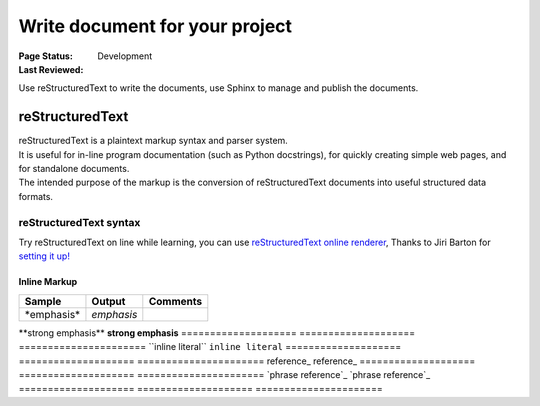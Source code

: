 .. _`Write document for your project`:

================================
Write document for your project
================================

:Page Status: Development
:Last Reviewed: 

Use reStructuredText to write the documents, use Sphinx to manage and publish the documents.

reStructuredText
================

| reStructuredText is a plaintext markup syntax and parser system. 
| It is useful for in-line program documentation (such as Python docstrings), for quickly creating simple web pages, and for standalone documents.
| The intended purpose of the markup is the conversion of reStructuredText documents into useful structured data formats.

reStructuredText syntax 
-----------------------
Try reStructuredText on line while learning, you can use `reStructuredText online renderer <https://www.tele3.cz/jbar/rest/rest.html>`_, Thanks to Jiri Barton for `setting it up! <https://www.tele3.cz/jbar/rest/about.html>`_

Inline Markup
~~~~~~~~~~~~~~~~~~~~
==================== ==================== ======================
    **Sample**           **Output**           **Comments**
==================== ==================== ======================
\*emphasis*          *emphasis*
==================== ==================== ======================
\**strong emphasis** **strong emphasis**
==================== ==================== ======================
\``inline literal``  ``inline literal`` 
==================== ==================== ======================
\reference_          reference_
==================== ==================== ======================
\`phrase reference`_ `phrase reference`_
==================== ==================== ======================







